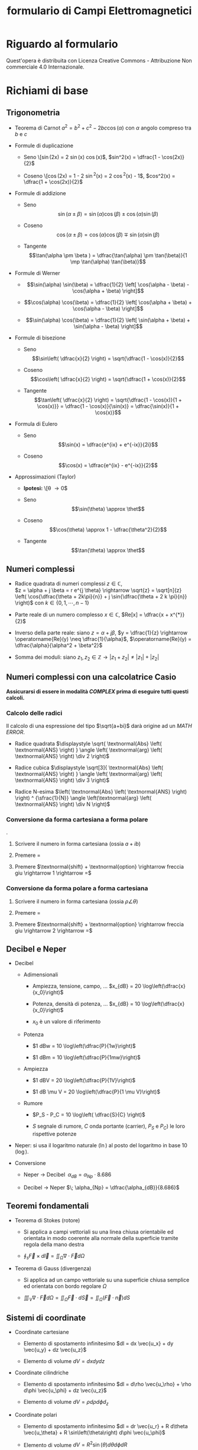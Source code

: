 #+title:formulario di Campi Elettromagnetici
* Riguardo al formulario
  :PROPERTIES:
  :CUSTOM_ID: riguardo-al-formulario
  :END:

Quest'opera è distribuita con Licenza Creative Commons - Attribuzione
Non commerciale 4.0 Internazionale.

* Richiami di base
  :PROPERTIES:
  :CUSTOM_ID: richiami-di-base
  :END:

** Trigonometria
   :PROPERTIES:
   :CUSTOM_ID: trigonometria
   :END:

- Teorema di Carnot $a^2 = b^2 + c^2 - 2bc\cos(\alpha)$ con $\alpha$
  angolo compreso tra $b$ e $c$

- Formule di duplicazione

  - Seno \[\sin(2x) = 2 \sin(x) \cos(x)$,
    $sin^2(x) = \dfrac{1 - \cos(2x)}{2}$

  - Coseno \[\cos(2x) = 1 - 2 \sin^2(x) = 2 \cos^2(x) - 1$,
    $cos^2(x) = \dfrac{1 + \cos(2x)}{2}$

- Formule di addizione

  - Seno
    \[\sin(\alpha \pm \beta ) = \sin(\alpha)\cos(\beta) \pm \cos(\alpha)\sin(\beta)\]

  - Coseno
    \[\cos(\alpha \pm \beta ) = \cos(\alpha)\cos(\beta) \mp \sin(\alpha)\sin(\beta)\]

  - Tangente
    \[\tan(\alpha \pm \beta ) = \dfrac{\tan(\alpha) \pm \tan(\beta)}{1 \mp \tan(\alpha) \tan(\beta)}\]

- Formule di Werner

  - \[\sin(\alpha) \sin(\beta) = \dfrac{1}{2} \left[ \cos(\alpha - \beta) - \cos(\alpha + \beta) \right]\]

  - \[\cos(\alpha) \cos(\beta) = \dfrac{1}{2} \left[ \cos(\alpha + \beta) + \cos(\alpha - \beta) \right]\]

  - \[\sin(\alpha) \cos(\beta) = \dfrac{1}{2} \left[ \sin(\alpha + \beta) + \sin(\alpha - \beta) \right]\]

- Formule di bisezione

  - Seno
    \[\sin\left( \dfrac{x}{2} \right) = \sqrt{\dfrac{1 - \cos(x)}{2}\]

  - Coseno
    \[\cos\left( \dfrac{x}{2} \right) = \sqrt{\dfrac{1 + \cos(x)}{2}\]

  - Tangente
    \[\tan\left( \dfrac{x}{2} \right) = \sqrt{\dfrac{1 - \cos(x)}{1 + \cos(x)}} = \dfrac{1 - \cos(x)}{\sin(x)} = \dfrac{\sin(x)}{1 + \cos(x)}\]

- Formula di Eulero

  - Seno \[\sin(x) = \dfrac{e^{ix} + e^{-ix}}{2i}\]

  - Coseno \[\cos(x) = \dfrac{e^{ix} - e^{-ix}}{2}\]

- Approssimazioni (Taylor)

  - *Ipotesi:* \[\theta \rightarrow 0$

  - Seno \[\sin(\theta) \approx \thet\]

  - Coseno \[\cos(\theta) \approx 1 - \dfrac{\theta^2}{2}\]

  - Tangente \[\tan(\theta) \approx \thet\]

** Numeri complessi
   :PROPERTIES:
   :CUSTOM_ID: numeri-complessi
   :END:

- Radice quadrata di numeri complessi $z \in \mathbb{C}$,\\
  $z = \alpha + j \beta = r e^{j \theta} \rightarrow \sqrt{z} = \sqrt[n]{z} \left( \cos{\dfrac{\theta + 2k\pi}{n}} + j \sin{\dfrac{\theta + 2 k \pi}{n}} \right)$
  con $k \in \{0, 1, \cdots, n-1 \}$

- Parte reale di un numero complesso $x \in \mathbb{C}$,
  $Re[x] = \dfrac{x + x^{*}}{2}$

- Inverso della parte reale: siano $z = \alpha + j \beta$,
  $y = \dfrac{1}{z} \rightarrow \operatorname{Re}(y) \neq \dfrac{1}{\alpha}$,
  $\operatorname{Re}(y)  = \dfrac{\alpha}{\alpha^2 + \beta^2}$

- Somma dei moduli: siano
  $z_1, z_2 \in \mathbb{Z} \rightarrow |z_1 + z_2| \neq |z_1| + |z_2|$

** Numeri complessi con una calcolatrice Casio
   :PROPERTIES:
   :CUSTOM_ID: numeri-complessi-con-una-calcolatrice-casio
   :END:

*Assicurarsi di essere in modalità /COMPLEX/ prima di eseguire tutti
questi calcoli.*

*** Calcolo delle radici
    :PROPERTIES:
    :CUSTOM_ID: calcolo-delle-radici
    :END:

Il calcolo di una espressione del tipo $\sqrt{a+bi}$ darà origine ad un
/MATH ERROR/.

- Radice quadrata
  $\displaystyle \sqrt{ \textnormal{Abs} \left( \textnormal{ANS} \right) } \angle \left( \textnormal{arg} \left( \textnormal{ANS} \right) \div 2 \right)$

- Radice cubica
  $\displaystyle \sqrt[3]{ \textnormal{Abs} \left( \textnormal{ANS} \right) } \angle \left( \textnormal{arg} \left( \textnormal{ANS} \right) \div 3 \right)$

- Radice N-esima
  $\left( \textnormal{Abs} \left( \textnormal{ANS} \right) \right) ^ {\sfrac{1}{N}} \angle \left(\textnormal{arg} \left( \textnormal{ANS} \right) \div N \right)$

*** Conversione da forma cartesiana a forma polare
    :PROPERTIES:
    :CUSTOM_ID: conversione-da-forma-cartesiana-a-forma-polare
    :END:

.

1. Scrivere il numero in forma cartesiana (ossia $a + ib$)

2. Premere $=$

3. Premere
   $\textnormal{shift} + \textnormal{option} \rightarrow freccia giu \rightarrow 1 \rightarrow =$

*** Conversione da forma polare a forma cartesiana
    :PROPERTIES:
    :CUSTOM_ID: conversione-da-forma-polare-a-forma-cartesiana
    :END:

1. Scrivere il numero in forma cartesiana (ossia $\rho \angle \theta$)

2. Premere $=$

3. Premere
   $\textnormal{shift} + \textnormal{option} \rightarrow freccia giu \rightarrow 2 \rightarrow =$

** Decibel e Neper
   :PROPERTIES:
   :CUSTOM_ID: decibel-e-neper
   :END:

- Decibel

  - Adimensionali

    - Ampiezza, tensione, campo, ...
      $x_{dB} = 20 \log\left(\dfrac{x}{x_0}\right)$

    - Potenza, densità di potenza, ...
      $x_{dB} = 10 \log\left(\dfrac{x}{x_0}\right)$

    - $x_0$ è un valore di riferimento

  - Potenza

    - $1 dBw = 10 \log\left(\dfrac{P}{1w}\right)$

    - $1 dBm = 10 \log\left(\dfrac{P}{1mw}\right)$

  - Ampiezza

    - $1 dBV = 20 \log\left(\dfrac{P}{1V}\right)$

    - $1 dB \mu V = 20 \log\left(\dfrac{P}{1 \mu V}\right)$

  - Rumore

    - $P_S - P_C = 10 \log\left( \dfrac{S}{C} \right)$

    - $S$ segnale di rumore, $C$ onda portante (carrier), $P_S$ e $P_C)$
      le loro rispettive potenze

- Neper: si usa il logaritmo naturale ($\ln$) al posto del logaritmo in
  base 10 ($\log$).

- Conversione

  - Neper $\rightarrow$ Decibel
    $\; \alpha_{dB} = \alpha_{Np} \cdot 8.686$

  - Decibel $\rightarrow$ Neper
    $\; \alpha_{Np} = \dfrac{\alpha_{dB}}{8.686}$

** Teoremi fondamentali
   :PROPERTIES:
   :CUSTOM_ID: teoremi-fondamentali
   :END:

- Teorema di Stokes (rotore)

  - Si applica a campi vettoriali su una linea chiusa orientabile ed
    orientata in modo coerente alla normale della superficie tramite
    regola della mano destra

  - $\displaystyle \oint_s \vec{F} \times d\vec{l} = \iint_\Omega \nabla \cdot \vec{F} d\Omega$

- Teorema di Gauss (divergenza)

  - Si applica ad un campo vettoriale su una superficie chiusa semplice
    ed orientata con bordo regolare $\Omega$

  - $\displaystyle \iiint_V \nabla \cdot \vec{F} d\Omega = \iint_\Omega \vec{F} \cdot d\vec{S} = \iint_\Omega \left( \vec{F} \cdot \vec{n} \right) dS$

** Sistemi di coordinate
   :PROPERTIES:
   :CUSTOM_ID: sistemi-di-coordinate
   :END:

- Coordinate cartesiane

  - Elemento di spostamento infinitesimo
    $dl = dx \vec{u_x} + dy \vec{u_y} + dz \vec{u_z}$

  - Elemento di volume $dV = dx dy dz$

- Coordinate cilindriche

  - Elemento di spostamento infinitesimo
    $dl = d\rho \vec{u_\rho} + \rho d\phi \vec{u_\phi} + dz \vec{u_z}$

  - Elemento di volume $dV = \rho d\rho d\phi d_z$

- Coordinate polari

  - Elemento di spostamento infinitesimo
    $dl = dr \vec{u_r} + R d\theta \vec{u_\theta} + R \sin\left(\theta\right) d\phi \vec{u_\phi}$

  - Elemento di volume
    $dV = R^2 \sin\left(\theta\right) d\theta d\phi dR$

** Operatori differenziali
   :PROPERTIES:
   :CUSTOM_ID: operatori-differenziali
   :END:

- Gradiente

  - campo scalare $\rightarrow$ campo vettoriale

  - $\nabla \, F(x, y, z) = \dfrac{\partial F}{\partial x} \vec{u_x} +  \dfrac{\partial F}{\partial y} \vec{u_y} + \dfrac{\partial F}{\partial z} \vec{u_z}$

- Divergenza

  - campo vettoriale $\rightarrow$ campo scalare

  - $\nabla \cdot \vec{F}(x, y, z) = \dfrac{\partial F_x}{\partial x} +  \dfrac{\partial F_y}{\partial y} + \dfrac{\partial F_x}{\partial z}$

- Rotore

  - campo vettoriale $\rightarrow$ campo vettoriale

  - $\nabla \times \vec{F} = \left( \dfrac{\partial F_z}{\partial y} -  \dfrac{\partial F_y}{\partial z} \right) \vec{u_x} + \left( \dfrac{\partial F_c}{\partial z} -  \dfrac{\partial F_z}{\partial x} \right) \vec{u_y} + \left( \dfrac{\partial F_y}{\partial x} -  \dfrac{\partial F_x}{\partial y} \right) \vec{u_z}$

** Equazioni di Maxwell nel vuoto
   :PROPERTIES:
   :CUSTOM_ID: equazioni-di-maxwell-nel-vuoto
   :END:

1. Legge di Gauss elettrica
   $\nabla \cdot \vec{E} = \dfrac{\rho}{\epsilon_0}$

2. Legge di Gauss magnetica $\nabla \cdot \vec{B} = 0$

3. Legge di Faraday
   $\nabla \times \vec{E} = - \dfrac{\partial \vec{B}}{\partial t}$

4. Legge di Ampere-Maxwell
   $\nabla \times \vec{B} = \mu_0 \vec{J} + \mu_0 \epsilon_0 \dfrac{\partial \vec{E}}{\partial t}$

* Metodo delle cariche immagine
  :PROPERTIES:
  :CUSTOM_ID: metodo-delle-cariche-immagine
  :END:

Il vantaggio di questo metodo è la semplicità della sua applicazione
rispetto alla più analiticamente dispendiosa sovrapposizione degli
effetti. Per calcolare il campo elettrico di una carica (o più) in un
punto del piano, in presenza di un conduttore, si dovrà

1. Chiudere la superficie piana del conduttore all'infinito includendo
   il semispazio comprendente la carica sorgente. Sulla superficie che
   racchiude questa regione di spazio, il potenziale sarà nullo.

2. Si considera una o più cariche simmetriche (rispetto al conduttore)
   alla carica in esame.

3. Si calcola il potenziale in un generico punto $P$.

4. Si impongono le condizioni al contorno. /(ad es. il potenziale sarà
   nullo sulla superficie del conduttore)/

5. Si calcola il campo elettrico applicando /il teorema di Gauss./

Grazie al /teorema dell'unicità della soluzione/, è possibile affermare
che la soluzione al problema elettrostatico sarà valida all'interno
della superficie di spazio considerata.

** Caso particolare: sfera conduttrice e carica a distanza
   :PROPERTIES:
   :CUSTOM_ID: caso-particolare-sfera-conduttrice-e-carica-a-distanza
   :END:

*Ipotesi:* la sfera ha raggio $R$, la carica è disposta a distanza $d$
ed ha valore $q$.

Prima di tutto bisogna introdurre, all'interno della sfera, una carica
$Q'  = -\dfrac{R}{d} \cdot q$ a distanza $D = \dfrac{R^2}{d}$ dal centro
della circonferenza. *Questo passo è sufficiente se la sfera ha
potenziale mantenuto costante e nullo ($V=0$).*

Se così non fosse, si distinguono 2 diversi scenari:

1. Sfera mantenuta a potenziale fisso $V_0$:

   - Bisogna considerare, al centro della sfera, una nuova carica
     $Q^{'}$ che faccia assumere tale potenziale alla stessa.

   - Il valore della nuova carica sarà quindi
     $Q^{'} = 4 \pi \epsilon R V_0$

2. Sfera isolata con carica iniziale $Q_0$:

   - Bisogna considerare una carica ulteriore /(rispetto al caso della
     sfera mantenuta a potenziale fisso $V_0$)/ $Q_0$ al centro della
     sfera che neutralizzi il valore di $Q^{'}$.

   - Il la sfera assumerà un valore di tensione
     $V = \dfrac{Q_0 - Q^{'}}{4 \pi \epsilon R}$

Nel caso si voglia calcolare la densità superficiale di carica sulla
sfera, la formula per ricavarla è:
$$\sigma(R, \theta) = \dfrac{q}{4 \pi R} \cdot \dfrac{R^2 - d^2}{\left(R^2 + d^2 - 2dR\cos\theta\right) ^ {\sfrac{3}{2}}}$$
Con $R$ raggio della sfera e $\theta$ angolo formato tra l'asse
orizzontale e il segmento che congiunge il centro della sfera alla sua
superficie.

*IMPORTANTE* il /Riva-Gentili/, nell'/appendice A/ (/pag./ $193$)
calcola in modo errato i valori di $Q^{''}$ e di $V$ negli scenari sopra
indicati. Al denominatore, $R$ ha esponente $2$ anziché $1$.

* Elettrostatica
  :PROPERTIES:
  :CUSTOM_ID: elettrostatica
  :END:

- Legge di Coulomb
  $\vec{F} = \dfrac{Qq}{4 \pi \epsilon_0 R^2} \vec{a_r} = \dfrac{Qq}{4 \pi \epsilon_0} \cdot \dfrac{(\vec{R_q} - \vec{R_p})}{| \vec{R_q} - \vec{R_p} | ^3 }$

- Legge di Gauss
  $\nabla \cdot \vec{D} = \rho_\Omega \leftrightarrow \nabla \cdot \vec{E} = \dfrac{\rho_\Omega}{\epsilon}$

** Campo Elettrico
   :PROPERTIES:
   :CUSTOM_ID: campo-elettrico
   :END:

- Campo $\vec{E}$ in presenza di cariche puntiformi
  $\vec{E} = \dfrac{Q}{4 \pi \epsilon_0} \cdot \dfrac{(\vec{R_q} - \vec{R_p})}{| \vec{R_q} - \vec{R_p} | ^3 } = \dfrac{Q}{4 \pi \epsilon_0} \cdot \dfrac{1}{R^2} \vec{a_r}$

- Densità di flusso elettrico $\vec{D} = \epsilon_0 \vec{E}$,
  $\vec{E} = \dfrac{Q}{4 \pi} \cdot \dfrac{(\vec{R_q} - \vec{R_p})}{| \vec{R_q} - \vec{R_p} | ^3 } = \dfrac{Q}{4 \pi} \cdot \dfrac{1}{R^2} \vec{a_r}$

- Densità superficiale di carica $\sigma = D_n = \epsilon E_n$6t

- Momento di dipolo elettrico $\vec{p} = Q \vec{d}$

- Potenziale elettrostatico
  $\displaystyle dV = -\vec{E} \cdot \vec{dl} \Rightarrow V = -\int{\vec{E} \cdot \vec{dl}}$

- Relazioni tra $\vec{D}$ ed $\vec{e}$
  $\nabla \cdot (\epsilon_0 \vec{E} + \vec{P} ) = \rho_\Omega$,
  $\vec{D} = \epsilon_0 \vec{E} + \vec{P}$

- All'interno di mezzi lineari $\vec{P} = \epsilon_0 \chi \vec{E}$ con
  $\chi$ detta suscettività elettrica, $\chi \geq  0$

- Relazione tra $\epsilon$ e $\chi$
  $\epsilon = (1 + \chi_e) \epsilon_0 = \epsilon_0 \epsilon_r \rightarrow \epsilon_r = 1 + \chi_e \rightarrow \vec{D} = \epsilon \vec{E} = \epsilon_0 \epsilon_r \vec{E} = \epsilon_0 (1 + \chi_e) \vec{E} = \epsilon_0 \vec{E} + \vec{P}$

- Relazione tra $\vec{P}$, $\vec{D}$,$\vec{E}$ nei mezzi isotropi
  $\vec{P}\|\vec{D}\|\vec{E}$

- Energia del sistema
  $\displaystyle W_e = \dfrac{1}{2} \sum\limits_{i=1}^{n}Q_iV_i = \dfrac{1}{2} \int\limits_\Omega \rho_\Omega V d\Omega = \dfrac{1}{2} \int\limits_{s} \vec{D} \cdot \vec{E} d\Omega = \dfrac{1}{2} \int\limits_{s} \epsilon |\vec{E}|^2 d\Omega$

- Densità di energia
  $w_e = \dfrac{1}{2} \vec{D} \cdot \vec{E} = \dfrac{1}{2} \epsilon |\vec{E}|^2$

*** Interfaccia tra due mezzi
    :PROPERTIES:
    :CUSTOM_ID: interfaccia-tra-due-mezzi
    :END:

- *conduttori* (componente tangenziale) $E_{1t} = E_{2t}$,
  $\vec{a_n} \times (\vec{E_2} - \vec{E_1}) = 0$,
  $\dfrac{\vec{D_{1t}}}{\vec{D_{2t}}} = \dfrac{\epsilon_1}{\epsilon_2}$

- *conduttori* (componente normale) $D_{2n} - D_{1n} = \rho_s$,
  $\vec{a_n} \cdot (\vec{D_2} - \vec{D_1}) = \rho_s$,
  $\epsilon_{2n} E_{2n} - \epsilon_{1n} E_{1n} = \rho_s$

- *dielettrici* (componente tangenziale) $E_{2t} = E_{1t}$,
  $D_{2t} = \dfrac{\epsilon_2}{\epsilon_1} D_{1t}$

- *dielettrici* (componente normale) $D_{2n} = D_{1n}$,
  $E_{2n} = \dfrac{\epsilon_1}{\epsilon_2} E_{1n}$

- *conduttore e dielettrico* (componente tangenziale) $E_{2t} = 0$,
  $D_{2t} = 0$

- *conduttore e dielettrico* (componente normale) $D_{2n} = \rho_s$,
  $E_{2n} = \dfrac{\rho_s}{\epsilon_2}$

** Capacità elettrica
   :PROPERTIES:
   :CUSTOM_ID: capacità-elettrica
   :END:

- Condensatore a facce piane parallele
  $C = \dfrac{Q}{V} = \dfrac{\epsilon_0 \epsilon_r A}{d}$

- Formula generale
  $\displaystyle C = \dfrac{Q}{V} = \dfrac{\oint\limits_{S}\vec{D} \cdot \vec{dS}}{-\int\limits_{P_1}^{P_2} \vec{E} \cdot \vec{dl}}$

- Energia immagazzinata in un condensatore
  $W_e = \dfrac{1}{2} Q V = \dfrac{1}{2} C V^2 = \dfrac{1}{2} \dfrac{Q^2}{C}$

** Corrente elettrica / Legge di Ohm
   :PROPERTIES:
   :CUSTOM_ID: corrente-elettrica-legge-di-ohm
   :END:

- Velocità di deriva $\vec{v_d} = \mu_q \vec{E}$, $\vec{v_d} \| \vec{E}$

- Densità di corrente
  $\vec{J} = qN \vec{v_d} = qN \mu_q \vec{E} = \sigma \vec{E}$ con
  $\sigma$ detta conducibilità del mezzo

- In un conduttore ideale, si ha $\mu \rightarrow \infty$,
  $\sigma \rightarrow \infty$

* Magnetostatica
  :PROPERTIES:
  :CUSTOM_ID: magnetostatica
  :END:

- Legge di Ampere
  $\displaystyle \oint\limits_{c} \vec{H} \cdot \vec{dl} = \int\limits_{s} \vec{J} \cdot \vec{ds} \leftrightarrow \nabla \times \vec{H} = \vec{J}$

** Campo Magnetico
   :PROPERTIES:
   :CUSTOM_ID: campo-magnetico
   :END:

- Legge di Biot Savart (differenziale)
  $\vec{dF_{12}} = \dfrac{\mu_0}{4 \pi} \dfrac{I_1 \vec{dl_1} \times [I_2 \vec{dl_2} \times \vec{a_{12}}] }{R^2}$

- Legge di Biot Savart (integrale)
  $\displaystyle \vec{F_{12}} = \dfrac{\mu_0 I_1 I_2}{4 \pi} \oint\limits_{c_1} \oint\limits_{c_2} \dfrac{\vec{dl_1} \times [\vec{dl_2} \times \vec{a_{12}}]} {R^2} = \dfrac{\mu_0 I_1 I_2}{4 \pi} \oint\limits_{c_1} \oint\limits_{c_2} \dfrac{\vec{a_{12}} \cdot [\vec{dl} \cdot \vec{d2}]} {R^2}$,
  $\vec{F_{12}} = - \vec{F{21}}$

- Densità di flusso magnetico (differenziale)
  $\vec{dB} = \dfrac{\mu_0}{4 \pi} \dfrac{I_2 \vec{dl_2} \times \vec{a_{12}}}{R^2}$

- Densità di flusso magnetico (integrale)
  $\displaystyle \vec{B} = \oint\limits_{c_2} \dfrac{\mu_0}{4 \pi} \dfrac{I_2 \vec{dl_2} \times \vec{a_{12}}}{R^2} = \oint\limits_{c_2} \dfrac{\mu_0}{4 \pi} \dfrac{\vec{J} \cdot ( \vec{dl_{1}} \cdot \vec{dl_2} )}{R^2}$

- Campo magnetico $\vec{H} = \dfrac{\vec{B}}{\mu_0}$

- Autoinduttanza magnetica
  $\displaystyle L_{11} = \dfrac{\Phi{11}}{I_1} = \dfrac{\displaystyle  \int_{S_1} \vec{B_1} \cdot \vec{dd_1}}{I_1}$
  con
  $\vec{B_1} = \dfrac{\mu I_1}{4 \pi} \displaystyle \oint\limits_{c1} \dfrac{\vec{dl} \cdot \vec{ar}}{R^2}$,
  $\displaystyle \Phi_{m, 11} = \dfrac{\mu I_1}{4 \pi} \int\limits_{s_1} \left( \oint\limits_{c1} \dfrac{\vec{dl} \cdot \vec{a_r}}{R^2} \right) ds \linebreak \Rightarrow L_{11} = \dfrac{\mu}{4 \pi} \displaystyle\int\limits_{s_1} \left(\displaystyle  \oint\limits_{c_1} \dfrac{\vec{dl} \times \vec{a_r}}{R^2} \right) \cdot \vec{ds}$

- Mutua induttanza
  $\displaystyle L_{21} = \dfrac{\mu}{4 \pi} \int\limits_{s_2} \left( \int\limits_{c_1} \dfrac{\vec{dl} \times \vec{a_r}}{R^2} \right) \cdot \vec{ds}$

- Energia del sistema $W_m = \dfrac{1}{2} L_{11} I_1^2$

- Densità di energia
  $w_m = \dfrac{1}{2} \vec{B} \cdot \vec{H} = \dfrac{1}{2} \mu H^2$

*** Campo Magnetico nei materiali
    :PROPERTIES:
    :CUSTOM_ID: campo-magnetico-nei-materiali
    :END:

- Momento di dipolo magnetico $\vec{m} = A \cdot I \cdot \vec{a_n}$

- Densità di momento magnetico

  - Mezzo qualsiasi
    $\vec{M} = \lim\limits_{\Delta\Omega \rightarrow 0} \dfrac{\sum_i \vec{m_i}}{\Delta\Omega}$

  - Se il mezzo è lineare $\vec{M} = \chi_m \vec{H}$

  - $\chi_m$ è detta suscettività magnetica

- Permeabilità del mezzo $\mu = \mu_0 \mu_r = \mu_0 (1 + \chi_m)$

- Relazione tra $\vec{H}$ e $\vec{M}$:
  $\vec{B} = \mu \vec{H} = \mu_0 \mu_r \vec{H} = \mu_0 (1 + \chi_m) \vec{H} = \mu_0 (\vec{H} + \vec{M})$

*** Interfaccia tra due mezzi
    :PROPERTIES:
    :CUSTOM_ID: interfaccia-tra-due-mezzi-1
    :END:

- Componente tangenziale $H_{2t} - H_{1t} = J_{sn}$,
  $\dfrac{J_{2t}}{\sigma_2} = \dfrac{J_{1t}}{\sigma_1}$

- Componente normale $H_{2n} = \dfrac{\mu_1}{\mu_2} H_{1n}$,
  $B_{2n} = B_{1n}$,
  $\vec{a_n} \cdot \left(\vec{B_2} - \vec{B_1} \right) = 0$,
  $\rho_s = \left( \epsilon_2 - \epsilon_1 \dfrac{\sigma_2}{\sigma_1} \right) E_{2n}$

- Densità superficiale di carica
  $\rho_s = \left( \epsilon_1 - \epsilon_2 \dfrac{\sigma_1}{\sigma_2} \right) E_{1n}$

** Resistenza elettrica / Legge di Joule
   :PROPERTIES:
   :CUSTOM_ID: resistenza-elettrica-legge-di-joule
   :END:

- Resistenza
  $\displaystyle  R = \dfrac{V}{I} = \dfrac{\displaystyle-\int_{p_1}^{p_2} \vec{E} \cdot \vec{dl}}{\displaystyle\oint_s \vec{J} \cdot \vec{ds}} = \dfrac{1}{\sigma} \dfrac{\displaystyle\int_{p_1}^{p_2} \vec{E} \cdot \vec{dl}}{\displaystyle \oint_s \vec{E} \cdot \vec{ds}}$

- Relazione tra resitenza e capacità
  $R \cdot C = \dfrac{\epsilon}{\sigma} \leftrightarrow \dfrac{G}{C} = \dfrac{\sigma}{\epsilon}$

- Legge di Joule (differenziale)
  $\dfrac{\partial P}{\partial \Omega} = \vec{E} \cdot \vec{J}$ detta
  anche potenza specifica

- Legge di Joule (integrale)
  $\displaystyle P = \int\limits_\Omega \vec{E} \cdot \vec{J} \; d\Omega$

* Regime dinamico
  :PROPERTIES:
  :CUSTOM_ID: regime-dinamico
  :END:

- Legge di Faraday
  $\displaystyle \oint\limits_c \vec{E} \cdot \vec{dl} = - \int\limits_s \dfrac{\partial \vec{B}}{\partial t} \cdot \vec{ds}$
  se la superficie non cambia nel tempo

- Circuitazione di $\vec{H}$ e corrente di spostamento
  $\displaystyle \oint\limits_c \vec{H} \cdot \vec{dl} = \int\limits_s \vec{J} \cdot \vec{ds} + \dfrac{d}{dt} \int\limits_s \vec{D} \cdot \vec{ds}$

- Legge di conservazione della carica
  $\displaystyle \oint\limits_s \vec{J} \cdot \vec{ds} = -\dfrac{d}{dt} \int\limits_\Omega \rho_\Omega \, d\Omega$

** Teorema di Poyinting
   :PROPERTIES:
   :CUSTOM_ID: teorema-di-poyinting
   :END:

- Vettore di Poynting $\vec{S} = \vec{E} \times \vec{H}$

- Vettore di Poyting (dominio dei fasori)
  $\vec{S} = \dfrac{1}{2} \vec{E} \times \vec{H}^{*}$

- Teorema di Poynting
  $P_{diss} = \oint\limits_\Sigma \vec{S} \cdot d \,\Sigma$

- Vettore di Poynting associato ad un onda piana
  $\vec{S_{ist}} = \dfrac{A^2}{\eta_0} \cos^2{(\omega t)} \, \vec{a_z}$,
  $\vec{S_{ave}} = \dfrac{A^2}{2 \eta_0} \, \vec{a_z}$

- Vettore di Poynting associato ad un onda piana (dominio dei fasori)
  $\vec{S_{ist}} = \dfrac{1}{2} Re[\vec{E} \times \vec{H}^{*}]$

* Onde Piane
  :PROPERTIES:
  :CUSTOM_ID: onde-piane
  :END:

- Formula generica di un'onda piana uniforme
  $f(x, t) = A * \cos\left(\omega t + \beta x \right) \vec{u_z}$

- Equazione di Helmoltz (onda piana uniforme senza perdite)
  $\dfrac{\partial^2 E(z, t)}{\partial t^2} - \mu \epsilon \dfrac{\partial^2 E(z, t)}{\partial z^2} = 0$

- Equazione di Helmoltz (dominio dei fasori)
  $\nabla^2 \vec{E} = \gamma^2 \vec{E}$

- Lunghezza d'onda nel vuoto
  $\lambda = \dfrac{2 \pi}{\omega} = \dfrac{c}{f}$

- Lunghezza d'onda nel mezzo
  $\lambda = \dfrac{c}{f} \dfrac{1}{\sqrt{\mu \epsilon}}$

- Costante di propagazione
  $\gamma = \sqrt{j\omega\mu (\sigma + j \omega \epsilon) } = \alpha + j \beta$
  dove:

  - $\alpha = \textnormal{costante di attenuazione} > 0$

  - $\beta = \textnormal{costante di fase} = \dfrac{2 \pi}{\lambda} = 2 \pi \dfrac{f}{c} \sqrt{\epsilon_r \mu_r}$

- Velocità della luce (velocità di propagazione delle onde)
  $c = \dfrac{1}{\sqrt{\mu \epsilon}} \cong 3 \cdot 10^8$

- Impedenza intrinseca del mezzo
  $\eta = \dfrac{E^+}{H^+} = \displaystyle \sqrt{\dfrac{j \omega \mu}{\sigma + j \omega \mu}} = \dfrac{j \omega \mu}{\gamma}$

- Impedenza d'onda $Z = \dfrac{E^+ - E^-}{H^+ - H^-}$

- Indice di rifrazione $n = \dfrac{c}{v} = \sqrt{\epsilon_r \mu_r}$

- Densità di potenza trasportata
  $|S| = \dfrac{1}{2} \dfrac{|\vec{E}|^2}{\eta} = \dfrac{1}{2} |\vec{H}|^2 \eta$

** Polarizzazione
   :PROPERTIES:
   :CUSTOM_ID: polarizzazione
   :END:

- Sia $\vec{E}(x, y, z. t)$ un campo elettrico con componenti in sole
  $x$ e $z$. Allora, sul piano trasverso ($z = 0$ ) si ottiene:

  - $\vec{E}(z, t) = E_x \cos ( \omega t) \vec{a_x} + E_Y \cos( \omega t + \phi_0) \vec{a_y}$

  - Si distinguono due casi particolari:

    1. $\phi_0 = 0$, $E_x, E_y$ qualsiasi. Allora:
       $\xi  = \arctan\left(\dfrac{E_y}{E_x}\right)$,
       $|\vec{E}(0, t)|^2 = (E_x^2 + E_y^2) \cos(\omega t)$
       *Polarizzazione lineare*

    2. $\phi_0 = \pm \dfrac{\pi}{2}$, $E_x = E_y = E$. Allora:
       $\xi(t)  = \mp \omega t$, $|\vec{E}|^2 = E^2$ *Polarizzazione
       circolare*

  - Se la polarizzazione non è né /lineare/ né /circolare/, allora viene
    detta *ellittica*.

** Incidenza delle onde
   :PROPERTIES:
   :CUSTOM_ID: incidenza-delle-onde
   :END:

Leggi di Snell:

- Angolo di rifrazione $n_1 \sin(\theta_1) = n_2 \sin(\theta_2)$

- Riflessione interna totale
  $\theta_{\textnormal{crit}} = \arcsin\left( \dfrac{n_2}{n_1} \right)$
  e in questa condizione $\Gamma = 1$, $T = 2$

- Angolo di incidenza $=$ angolo di riflessione

*** Incidenza normale su discontinuità piana
    :PROPERTIES:
    :CUSTOM_ID: incidenza-normale-su-discontinuità-piana
    :END:

Mezzi ideali e senza perdite, onda elettromagnetica con componenti in
$x$ e $y$ nella sezione $z = cost$

- Coefficiente di riflessione $\Gamma = \Gamma(0) \exp(2 j \beta z)$,
  dove $\Gamma(0) = \dfrac{n_2 - n_1}{n_2 + n_1}$,
  $| \Gamma(0) | \leq 1$

- Coefficiente di trasmissione $T = T(0) \exp(2 j \beta z)$, dove
  $T(0) = \dfrac{2 n_2}{n_2 + n_1} = 1 + \Gamma(0)$, $| T(0) | \leq 2$

- Onda riflessa $E_1^-(0) =  E_1^+(0) \cdot \Gamma (0)$

- Onda trasmessa $E_2^+(0) =  E_1^+(0) \cdot T (0)$

- Impedenza d'onda
  $Z(z) = \eta_1 \left(\dfrac{1 + \Gamma(z)}{1 - \Gamma(z)}\right)$

*** Incidenza non normale
    :PROPERTIES:
    :CUSTOM_ID: incidenza-non-normale
    :END:

*Ipotesi:* onda su piano $xz$ /destrorso/ (asse $x$ verticale, asse $z$
orizzontale). Può essere scomposta in componente TE e TM (per
sovrapposizione lineare).

- L'angolo di incidenza sarà
  $\theta = \arctan\left(\dfrac{\beta_z}{\beta_x}\right)$

- L'angolo di riflessione sarà calcolabile tramite legge di /Snell/

- Le componenti TE e TM possono essere dedotte usando la /regola della
  mano destra/

- $\beta = \displaystyle \sqrt{\beta_{1x} ^ 2 + \beta_{1z} ^2} \rightarrow f = \dfrac{\beta c}{2 \pi}, \omega = c \beta$

- Componente TE

  - Ha componente $y$

  - Impedenza $\displaystyle \eta^{TE}_n = \dfrac{\eta}{cos(\theta_n)}$

  - Coefficiente di riflessione
    $\displaystyle \Gamma = \dfrac{\eta_{2}^{TE} - \eta_{1}^{TE}}{\eta_{2}^{TE} + \eta_{1}^{TE}}$

- Componente TM

  - Ha componenti $xz$

  - Impedenza $\displaystyle \eta^{TM}_n = \eta \cdot cos(\theta_n)$

  - Coefficiente di riflessione
    $\displaystyle \Gamma = - \dfrac{\eta_{2}^{TM} - \eta_{1}^{TM}}{\eta_{2}^{TM} + \eta_{1}^{TM}}$

- Angolo di incidenza
  $\theta = \arctan\left( \dfrac{\beta_z}{\beta_x} \right)$

- La costante di propagazione $\gamma \rightarrow$ va proiettata nelle
  direzioni $x$ e $y$ tramite $\sin$ e $\cos$

- $\alpha$ va calcolato come segue:

  1. $\beta_{1z} = \beta \cos(\theta_i) \rightarrow \beta = \dfrac{\beta_{1z}}{\cos(\theta_i)}$

  2. $\beta_{2z} = \dfrac{\beta}{\sqrt{\epsilon_2}} \cos(\theta_t)$

  3. La parte reale di $\beta$ sarà pari al coefficiente di
     attenuazione, espresso in $m^-1$

  4. Bisogna fare una scelta di segno della radice coerente con la
     fisica $\alpha < 0$

*EMPIRICAMENTE* l'angolo di incidenza sul piano $xy$ è dato da
$\theta = \arctan \left( - \dfrac{x}{y} \right)$, la componente $x$ è la
proiezione tramite $\sin\theta$ ed è *negativa.* La componente $y$ è
proiettata tramite $\cos\theta$ ed è *positiva.*

*** Trasmissione totale
    :PROPERTIES:
    :CUSTOM_ID: trasmissione-totale
    :END:

- Indice di rifrazione $\Gamma = 0 \leftrightarrow Z_L = Z_{in}$

- Angolo di Brewster
  $\theta_P = \arcsin\left(\sqrt{\dfrac{\epsilon_2}{\epsilon_1 + \epsilon_2}}\right) = \arctan\dfrac{n_2}{n_1}$

** Mezzi attraversati dalle onde
   :PROPERTIES:
   :CUSTOM_ID: mezzi-attraversati-dalle-onde
   :END:

*** Mezzo senza perdite
    :PROPERTIES:
    :CUSTOM_ID: mezzo-senza-perdite
    :END:

- $\sigma = 0 \Rightarrow \gamma = j \omega \sqrt{\mu \epsilon} \Rightarrow \alpha = 0, \beta = \omega \sqrt{\mu \epsilon}$

- $\eta = \sqrt{\dfrac{\mu}{\epsilon}}  = 377 \, \Omega$

- $v = \dfrac{1}{\sqrt{\mu \epsilon}} = c \cong 3\times10^8 \, m/s$

- $\lambda = \dfrac{v}{f}$

- Impedenza intrinseca del vuoto (dominio dei fasori)
  $\dfrac{\vec{E^+}}{\vec{H^+}} = \dfrac{j \omega \mu}{\gamma} = \eta$,
  $\dfrac{\vec{E^-}}{\vec{H^-}} = - \dfrac{j \omega \mu}{\gamma} = - \eta$

*** Buon conduttore
    :PROPERTIES:
    :CUSTOM_ID: buon-conduttore
    :END:

- $\sigma >> \omega \epsilon \Rightarrow \gamma = \sqrt{-\omega^2 \mu \epsilon}$

- $\eta = \dfrac{1+j}{\sqrt{2}} \sqrt{\dfrac{\pi f \mu}{\sigma}} \Rightarrow \alpha \cong \beta
      \cong \sqrt{\dfrac{\omega \mu \sigma}{2}}$

- $\displaystyle v \cong \dfrac{\omega}{\beta} \cong \sqrt{\dfrac{2 \omega}{\mu \sigma}}$

- $\lambda = 2 \pi \delta = \dfrac{v}{f}$

- Spessore pelle
  $\delta = \dfrac{1}{\alpha} = \dfrac{1}{\displaystyle \sqrt{\pi f \mu \sigma}}$

- Costante dielettrica
  $\epsilon = \epsilon ^ { ' } + j \epsilon ^ { '' }$

- Costante di permeabilità magnetica
  $\mu = \mu ^ { ' } + j \mu ^ { '' }$

- Tangente di perdita
  $\tan(\delta) = \dfrac{\epsilon^ { " }}{\epsilon^ {'} }$ *Non è lo
  spessore pelle*

* Linee di trasmissione
  :PROPERTIES:
  :CUSTOM_ID: linee-di-trasmissione
  :END:

- Coefficiente di riflessione
  $\Gamma(l) = \dfrac{Z_2 - Z_1}{Z_2 + Z_1} e^{-j 2 \beta l}$

- Velocità di fase $v_f = \dfrac{1}{\displaystyle\sqrt{L C}}$

** Linee TEM
   :PROPERTIES:
   :CUSTOM_ID: linee-tem
   :END:

- Equazione 1
  $\dfrac{\partial V(z, t)}{\partial z} = - \dfrac{\partial I(z, t)}{\partial z} \cdot L$
  con $L =$ induttanza per unità di lunghezza

- Equazione 2
  $\dfrac{\partial I(z, t)}{\partial z} = - \dfrac{\partial V(z, t)}{\partial z} \cdot C$
  con $C =$ capacità per unità di lunghezza

- Uguaglianze $\dfrac{G}{C} = \dfrac{\sigma}{\epsilon}$,
  $L C = \mu \epsilon$

- Impedenza $Z = \sqrt{\dfrac{L}{C}}$

- Velocità di fase nel conduttore $v = \dfrac{1}{\sqrt{LC}}$

*** Potenza ed energia in una linea
    :PROPERTIES:
    :CUSTOM_ID: potenza-ed-energia-in-una-linea
    :END:

- Potenza disponibile $P_D = \dfrac{|V_g|^2}{8 R_g} = P_D$

- Potenza sul carico
  $P_L = P_D ( 1 - | \Gamma_L | ^ 2 ) = \dfrac{|V_g|^2}{8 R_g} P_D ( 1 - | \Gamma_L | ^ 2 )$

- Potenza sul carico (in funzione della tensione)
  $P_L = \dfrac{1}{2} |V|^2  \operatorname{Re}(Y)$

- Potenza sul carico (in funzione della corrente)
  $P_L = \dfrac{1}{2} |I|^2  \operatorname{Re}(Z)$

- Densità di energia trasmessa
  $S_{tra} = S_{inc} \left( 1 - \left|\Gamma \right| ^ 2 \right)$

*** Corrente e tensione in una linea non attenuativa
    :PROPERTIES:
    :CUSTOM_ID: corrente-e-tensione-in-una-linea-non-attenuativa
    :END:

- Tensione $|V_L| = \left| V^+(0) \right| \left|1 + \Gamma_L \right|$

- Corrente $|I_L| = \left| I^+(0) \right| \left|1 - \Gamma_L \right|$

*** Cavo coassiale
    :PROPERTIES:
    :CUSTOM_ID: cavo-coassiale
    :END:

*Ipotesi:* $a =$ raggio interno, $b =$ raggio esterno

- Capacità per unità di lunghezza
  $C = \dfrac{2 \pi \epsilon}{\ln\left(\dfrac{b}{a}\right)}$ con
  $\epsilon = \epsilon_0 \epsilon_r$

- Induttanza per unità di lunghezza
  $L = \dfrac{\mu_0}{2 \pi} \ln\left(\dfrac{b}{a}\right)$

- Attenuazione conduttore
  $\alpha_c = \dfrac{R}{2 Z_C} \; \left[\dfrac{Np}{m}\right]$

- Attenuazione dielettrico
  $\alpha_d = \dfrac{G Z_C}{2} = \dfrac{\pi}{\lambda}\dfrac{\epsilon"}{\epsilon'} \; \left[\dfrac{Np}{m}\right]$

- Impedenza
  $Z_C = \sqrt{\dfrac{L}{C}} = \dfrac{\eta}{2 \pi} \ln\left(\dfrac{b}{a} \right) =  \dfrac{1}{2 \pi} \sqrt{\dfrac{\mu}{\epsilon}} \ln\left(\dfrac{b}{a}\right)$

- Resistenza per unità di lunghezza
  $R = \dfrac{R_s}{2 \pi} \left( \dfrac{1}{a} + \dfrac{1}{b} \right)$

- Resistenza superficiale
  $R_s = \sqrt{\dfrac{\pi f \mu}{\sigma}} = \sqrt{\dfrac{\omega \mu}{2 \sigma}} = \dfrac{1}{\sigma \delta}$

- Conduttanza per unità di lunghezza
  $G = C \dfrac{\omega\epsilon"}{\epsilon'} = \dfrac{2 \pi \omega \epsilon"}{\ln\left(\dfrac{b}{a} \right)}$

- Campo elettrico nel conduttore
  $E_r = \dfrac{|V|}{\ln \left( \dfrac{a}{b}\right)} \dfrac{1}{r}$

Nel caso di un conduttore diviso in /spicchi/ pieni di dielettrici
diversi, /divido/ per la frazione di spicchio la /capacità/ e
/moltiplico/ per la frazione di spicchio la /conduttanza/. Per
/attenuazione specifica/ si intende la /somma/ delle attenuazioni del
/dielettrico/ ed del /conduttore/.

*** Linea a conduttori piani paralleli
    :PROPERTIES:
    :CUSTOM_ID: linea-a-conduttori-piani-paralleli
    :END:

- Capacità $C = \epsilon \dfrac{w}{h}$

- Capacità per unità di lunghezza $C = \epsilon \dfrac{w}{h} \cdot l$

- Induttanza $L = \mu \dfrac{h}{w}$

- Induttanza per unità di lunghezza $L = \mu \dfrac{h}{w} \cdot l$
  *tuttavia normalmente si calcola come* $L = \dfrac{\mu \epsilon}{C}$

- Impedenza
  $Z = \sqrt{\dfrac{L}{C}} = \sqrt{\dfrac{\mu}{\epsilon}} \dfrac{h}{W} = \dfrac{\sqrt{\mu \epsilon}}{C}$

- Attenuazione nel conduttore
  $\alpha_c = \dfrac{R}{2 Z_C} = \dfrac{1}{W Z_c \sigma_C \delta}$

- Attenuazione dovuta nel dielettrico $\alpha_d = \dfrac{g}{2 Y_c}$

- Ammettenza per unità di lunghezza
  $g = \sigma_d \dfrac{\textnormal{Area}}{h}$

- Potenza trasportata $P = \dfrac{|E_0|^2 a b}{4 \cdot Z}$

*** Linea Bifilare
    :PROPERTIES:
    :CUSTOM_ID: linea-bifilare
    :END:

*Ipotesi:* $R^+$, $R^-$ raggi dei due conduttori, $d$ distanza tra gli
stessi, approssimazione conduttori sottili

- Tensione
  $V = \dfrac{\rho l}{2 \pi \epsilon} \ln \left( \dfrac{d^2}{R^+ \cdot R^-}\right)$

- Capacità per unità di lunghezza
  $C = \dfrac{2 \pi \epsilon}{\ln \left( \dfrac{d^2}{R^+ \cdot R^-}\right)}$

- Impedenza
  $Z = \dfrac{\sqrt{\mu \epsilon}}{c} = \sqrt{\dfrac{\mu}{\epsilon}} \dfrac{1}{\pi} \ln \left( \dfrac{d}{R} \right)$

** Linee quasi TEM - dielettrico non omogeneo
   :PROPERTIES:
   :CUSTOM_ID: linee-quasi-tem---dielettrico-non-omogeneo
   :END:

Esempio di una linea quasi TEM: microstriscia

- Costante dielettrica efficace $\epsilon_{eff} = \dfrac{LC}{\mu_0}$

- Pulsazione di taglio
  $\omega_c = \dfrac{1}{\sqrt{\omega \epsilon}} \sqrt{\left( \dfrac{m \pi}{a}\right)^2 + \left( \dfrac{m \pi}{b} \right)^2 }$
  con $a$, $b$ interi

- Impedenza modale
  $Z_{te} = \dfrac{\eta}{\sqrt{1-\left(\dfrac{\omega_c}{\omega} \right) }} = \dfrac{\eta}{\sqrt{1-\left(\dfrac{f_c}{f} \right) }}$

- Frequenza di taglio $f_c = \dfrac{1}{2a \sqrt{\mu \epsilon}}$

- Velocità di gruppo
  $v_g = v \sqrt{1- \left( \dfrac{\omega_c}{\omega} ^ 2 \right)}$

- Lunghezza d'onda di gruppo
  $\lambda_g = \dfrac{\lambda}{\sqrt{1- \left( \dfrac{\omega_c}{\omega} ^ 2 \right)}}$

- Coefficiente di attenuazione
  $\alpha = \dfrac{2 \pi}{\lambda_c} \sqrt{1 - \left( \dfrac{f}{f_c} \right) ^ 2}$

** Modi TE/TM nella guida d'onda rettangolare
   :PROPERTIES:
   :CUSTOM_ID: modi-tetm-nella-guida-donda-rettangolare
   :END:

Sia $a$ il lato della guida che giace sull'asse $x$ /(larghezza)/ e sia
$b$ il lato della guida che giace sull'asse $y$ /(altezza)/. Allora le
ampiezze e le frequenze di taglio dei modi $TM_{mn}$ sono:

|Sc|Sc|Sc| Modo & Lunghezza di taglio & Frequenza di taglio\\
$TE_{10} / TM_{10}$ & $\lambda_c = 2a$ & $f_c = \dfrac{c}{2a}$\\
$TE_{01} / TM_{01}$ & $\lambda_c = 2b$ & $f_c = \dfrac{c}{2b}$\\
$TE_{20} / TM_{20}$ & $\lambda_c = a$ & $f_c = \dfrac{c}{a}$\\
$TE_{02} / TM_{02}$ & $\lambda_c = b$ & $f_c = \dfrac{c}{b}$\\

- $TE_{10}$ è detto modo fondamentale e la sua frequenza minima è detta
  /frequenza di taglio/

- Banda monomodale massima: banda minima compresa tra le frequenze
  minime di $TE_{10}$ e $TE_{20}$

- Potenza trasportata $P = \dfrac{|E_0|^2 a b}{4 \cdot Z}$

* Adattamento di impedenza
  :PROPERTIES:
  :CUSTOM_ID: adattamento-di-impedenza
  :END:

L'obiettivo dell'adattamento di impedenza è portare la massima potenza
disponibile sul carico $P_L = P_D$ annullando quindi il coefficiente di
riflessione $(\Gamma = 0)$.

** Strutture adattanti
   :PROPERTIES:
   :CUSTOM_ID: strutture-adattanti
   :END:

Esistono 3 tipologie di strutture adattanti: 

- Trasformatore $\dfrac{\lambda}{4}$ - solo per carichi *reali*

- Stub semplice - per carichi *reali* o *complessi*

- Stub doppio - per carichi *reali* o *complessi*

*** Trasformatore lambda-quarti
    :PROPERTIES:
    :CUSTOM_ID: trasformatore-lambda-quarti
    :END:

Funziona esclusivamente con carichi reali. È costituito da un pezzo di
conduttore lungo un quarto della lunghezza d'onda $\lambda$. Impedenza
del trasformatore: $\displaystyle  Z_x = \sqrt{Z_{in} \cdot Z_L}$ con
$Z_{in}$ impedenza di ingresso e $Z_L$ impedenza di carico.

*** Trasformatore lambda-quarti con neutralizzazione
    :PROPERTIES:
    :CUSTOM_ID: trasformatore-lambda-quarti-con-neutralizzazione
    :END:

Risolve il problema dell'impossibilità dei trasformatori lambda-quarti
di adattare carichi complessi. È composto da un tratto di
neutralizzazione lungo $l_n$ e da un trasformatore lambda-quarti di
impedenza $Z_x$. Il tratto di neutralizzazione sarà necessario a
trasformare in impedenza puramente reale il carico. Il trasformatore
lambda-quarti adatterà l'impedenza al valore caratteristico.

Operativamente, si dovrà:

1. Normalizzare l'impedenza del carico $Z_L$ all'impedenza
   caratteristica $Z_C$ ottendendo $\overline{Z_L}$

2. Tracciare la circonferenza con centro in $1$ e passante per
   $\overline{Z_L}$

3. Partendo da $\overline{Z_L}$, ruotare in senso orario sulla
   circonferenza appena tracciata fino ad intersecare l'asse reale nel
   punto $A$

4. Il valore di $l_n$, normalizzato alla lunghezza d'onda $\lambda$,
   sarà letto come differenza tra il prolungamento del punto $A$ sulla
   scala esterna della carta di Smith e medesimo prolungamento di
   $\overline{Z_L}$

5. Denormalizzare $\overline{Z_L}$ per ottenere $Z_L$

6. Il valore dell'impedenza del trasformatore sarà data da
   $\displaystyle Z_x = \sqrt{Z_{in} \cdot Z_L}$

*** Stub semplice
    :PROPERTIES:
    :CUSTOM_ID: stub-semplice
    :END:

Detto anche stub /singolo/, è realizzato con un tratto di linea di
trasmissione in /c.c/. o in /c.a/ di lunghezza $l_s$, opportunamente
collegato in serie o in parallelo alla linea ad un tratto di distanza
$d_s$ dal carico. Esistono due tipi di stub semplice:

1. Stub parallelo - si lavora con le ammettenze
   $\overline{Y_L} = \dfrac{Y_L}{Y_C} = \dfrac{Z_C}{Z_L}$

2. Stub serie - si lavora con le impedenze
   $\overline{Z_L} = \dfrac{Z_L}{Z_C}$

Si può cercare $l_s$ in modo che dia origine ad un /corto circuito/ o a
un /circuito aperto/, mentre $d_s$ potrà assumere un solo valore.

1. Il /circuito aperto/ si troverà a destra dell'asse reale della carta
   di Smith

2. Il /corto circuito/ si troverà a sinistra dell'asse reale della carta
   di Smith

La differenza tra stub in /circuito aperto/ e in /corto circuito/ sarà
pari a mezzo giro sulla carta di Smith $( l = \dfrac{\lambda}{4} )$.

Operativamente, per gli stub /serie/ si dovrà:

1. Normalizzare l'impedenza del carico $Z_L$ all'impedenza
   caratteristica $Z_C$ (o impedenza di ingresso) ottendendo
   $\overline{Z_L}$

2. Segnare sulla carta di Smith il valore di $\overline{Z_L}$

3. Tracciare la circonferenza a modulo costante pari a $\overline{Z_L}$

4. Partendo da $\overline{Z_L}$, ruotare in senso orario sulla
   circonferenza appena tracciata fino ad intersecare la circonferenza
   di raggio $\sfrac{R_g}{Z_C}$ nel generico punto $A$

5. Il valore di $d_s$, normalizzato alla lunghezza d'onda $\lambda$,
   sarà letto come differenza tra il prolungamento del punto $A$ sulla
   scala esterna della carta di Smith e medesimo prolungamento di
   $\overline{Z_L}$

6. Partendo da $A$ si procede ruotando fino a $Z = 0$ (per uno stub
   c.c.) o $Z = \inf$ (per uno stub c.a.) nel generico punto $B$

7. Analogamente a quanto trovato per $d_s$, la lunghezza dello stub sarà
   pari alla differenza tra il prolungamento del punto $B$ e medesimo
   prolungamento di $A$

Il procedimento sarà analogo per gli stub /parallelo/ ma si dovrà
lavorare con le ammettenze al posto delle impedenze.

*** Stub doppio
    :PROPERTIES:
    :CUSTOM_ID: stub-doppio
    :END:

È una struttura adattante formata da due stub semplici di lunghezza
$l_1$ e $l_2$ posti a distanza $d_s$ (fissata) tra di loro. I due stub
possono essere sia collegati in serie che in parallelo

1. La lunghezza del primo stub (il più vicino al carico) è ricercata in
   modo da eguagliare la parte reale dell'impedenza carico a quella
   della linea

2. La lunghezza del secondo stub è ricercata in modo da annullare la
   parte immaginaria dell'impedenza di carico

Operativamente, per gli stub /parallelo/ si dovrà

1. Normalizzare l'ammettenza del carico $Y_L$ all'impedenza
   caratteristica $Y_C$ (o impedenza di ingresso) ottendendo
   $\overline{Y_L}$

2. Segnare sulla carta di Smith il valore di $\overline{Y_L}$

3. Tracciare la circonferenza a parte reale costante pari a
   $\operatorname{Re}(\overline{Y_L})$ /"circonferenza di partenza"/

4. Rutotare la circonferenza di raggio $\sfrac{R_g}{Z_C}$ in senso
   antiorario di un angolo pari a $d_s$ attorno al suo centro
   /"circonferenza di arrivo"/

5. Si trovano quindi 2 intersezioni tra la due circonferenze ed è
   necessario sceglierne uno /"punto di partenza" $A$/

6. Tracciare la circonferenza con centro in $1$ e passante per $A$ e
   ruotare di una lunghezza pari a $d_s$ fino ad arrivare al /"punto di
   arrivo" $B$/

7. Calcolare le ammettenze dei due stub $Y_{S1} = A - \overline{Y_L}$ e
   $Y_{S2} = -\operatorname{Im}(B)$

8. Le lunghezze dei due stub saranno quelle che portano i loro
   rispettivi valori di ammettenza tale da avere un c.c. $Y = \inf$ o un
   c.a. $Y = 0$, dipendentemente dalla struttura che si sta cercando di
   realizzare

Il procedimento sarà analogo per gli stub /serie/ ma si dovrà lavorare
con le impedenze al posto delle ammettenze. *Nota:* generalmente $d_s$ è
un dato del problema.

** Linea attenuativa
   :PROPERTIES:
   :CUSTOM_ID: linea-attenuativa
   :END:

Per calcolare l'impedenza ad una certa distanza $l$ dal carico di una
linea attenuativa, bisogna

1.  Assicurarsi che il valore di $\alpha$ sia espresso in
    $\sfrac{N_p}{m}$

2.  Normalizzare l'impedenza del carico $Z_L$ all'impedenza
    caratteristica $Z_C$ (o impedenza di ingresso) ottendendo
    $\overline{Z_L}$

3.  Tracciare la circonferenza con centro in $1$ e passante per
    $\overline{Z_L}$

4.  Partendo da $\overline{Z_L}$, ruotare in senso orario sulla
    circonferenza appena tracciata fino a percorrere una lunghezza
    normalizzata alla lunghezza d'onda pari alla lunghezza della linea

5.  Tracciare un segmento che congiunga il centro della carta di Smith
    con il punto appena trovato

6.  Calcolare il modulo del coefficiente di riflessione $\Gamma$ in
    corrispondenza del carico e riportarlo in corrispondenza del
    generatore moltiplicandolo per un fattore $\;e^{-2 \alpha l}$

7.  Misurare sulla scala lineare più esterna della carta di Smith (con
    la dicitura /TRASM. COEFF./) una lunghezza $l_\alpha$ pari al valore
    appena trovato

8.  L'impedenza attenuata dalla linea (normalizzata)
    $\displaystyle \overline{Z_{L_{att}}}$ sarà trovata sul segmento
    prima tracciato, a distanza $l_\alpha$ dal centro

9.  Denormalizzare il valore appena trovato per calcolare il valore
    effettivo di $Z_{L_{att}}$

10. Calcolare il nuovo coefficiente di riflessione $\Gamma$ tra
    impedenza del generatore $Z_g$ e impedenza attenuata del carico
    $Z_{L_{att}}$

** Potenza, tensione e corrente in una linea adattata
   :PROPERTIES:
   :CUSTOM_ID: potenza-tensione-e-corrente-in-una-linea-adattata
   :END:

- Potenza al carico $P_L = P_D = \dfrac{|V_g|^2}{8 R_g}$

- La potenza disponibile è uguale in qualsiasi punto della linea

- Al carico
  $V_{BB} = V_{AA}^+ \left( e ^ {\gamma l} + \Gamma_{AA} e^{-\gamma l} \right)$
  con $\gamma = \alpha + j \beta$

- Al generatore $V_{AA} = V_{AA}^+ \left( 1 + \Gamma_{AA} \right)$

*** Tensione e corrente in uno stub c.c.
    :PROPERTIES:
    :CUSTOM_ID: tensione-e-corrente-in-uno-stub-c.c.
    :END:

- Tensione $|V(d)| = \left| V_g \right| \left|\sin(\beta d)\right|$

- Corrente $|I(d)| = \dfrac{|V_g|}{Z_C} |\cos (\beta d) |$

- Massimo di tensione localizzato a $l_s = \dfrac{\lambda}{4}$ dal
  /c.c./

*** Tensione e corrente in uno stub c.a.
    :PROPERTIES:
    :CUSTOM_ID: tensione-e-corrente-in-uno-stub-c.a.
    :END:

- Tensione $|V(d)| = \left|V_g\right| \cos(\beta d)$

- Corrente $|I(d)| = \dfrac{\left|V_g\right|}{Z_C} \cos(\beta d)$

- Massimo di corrente localizzato a $l_s =  \dfrac{\lambda}{4}$ dal
  /c.a./

** Note sulla Carta di Smith
   :PROPERTIES:
   :CUSTOM_ID: note-sulla-carta-di-smith
   :END:

- Ruotare in senso orario corrisponde ad una direzione verso il carico
  (allontanandosi quindi dal generatore)

- La carta di Smith può essere usata indifferentemente con impedenze e
  ammettenze

- Ogni tacca sulla circonferenza esterna corrisponde a
  $\dfrac{1}{500} = 0.002$ di lambda

- 1 giro completo della carta corrisponde a $0.5 \lambda$. Altri valori
  tipici:

  |Sc|Sc|Sc| /Lunghezza/ & /Frazione/ & /Rotazione/\\
  $0.125 \lambda$ & $\dfrac{\lambda}{8}$ & $90^\circ$\\
  $0.1\overline{6} \lambda$ & $\dfrac{\lambda}{6}$ & $120^\circ$\\
  $0.25 \lambda$ & $\dfrac{\lambda}{4}$ & $180^\circ$\\
  $0.\overline{3} \lambda$ & $\dfrac{\lambda}{3}$ &$240^\circ$\\
  $0.5 \lambda$ & $\dfrac{\lambda}{2}$ & $360^\circ$\\

* Antenne
  :PROPERTIES:
  :CUSTOM_ID: antenne
  :END:

- Direttività
  $\displaystyle D = \dfrac{4 \pi}{\int{f(\theta, \phi) d \Omega}} = \dfrac{S_{max}}{S_{iso}}$

- Area efficace $\displaystyle A_e = \dfrac{|l_e| ^ 2 \eta_0}{4 R}$

- Relazione universale $\dfrac{G}{A_e} = \dfrac{4 \pi}{\lambda^2}$

- Tensione a vuoto
  $V_0 = l_e \cdot E_{inc} \cdot \sqrt{f_r(\theta, \phi)}$

- Potenza ricevuta
  $P_R = P_D = S_{inc} \cdot A_e \cdot  f(\theta, \phi)$

- Decibel Anisotropici
  $dBi = 10 \cdot \log_{10} \left( \dfrac{\textnormal{Potenza ricevuta sull'antenna}}{\textnormal{Potenza ricevuta su un'antenna isotropica}} \right) = 10 \log{10} (G) = G_{dBi}$

- Decibel Dipolo
  $dBd = 10 \cdot \log_{10} \left( \dfrac{\textnormal{Potenza ricevuta sull'antenna}}{\textnormal{Potenza ricevuta su un dipolo hertziano}} \right) = 10 \log{10} \left( \dfrac{G}{1.64} \right) = G_{dBd}$

- Link Budget
  $P_R = P \cdot G_{tx} \cdot f_t (\theta_t, \phi_t) \cdot \left( \dfrac{\lambda}{4 \pi R} \right) ^ 2 \cdot G_{rx} \cdot f_r (\theta_r, \phi_r)$

** Dipolo Hertziano
   :PROPERTIES:
   :CUSTOM_ID: dipolo-hertziano
   :END:

- Lunghezza efficace $l_e = l$

- Area efficace $A_e = \dfrac{3}{8} \dfrac{\lambda^2}{\pi}$

- Funzione di direttività $f(\theta, \phi) = \sin^2(\theta)$

- Tensione a vuoto $V_0 = l_e \cdot E_{inc}$

- Resistenza di radiazione
  $R_R = \dfrac{2}{3} \pi \eta_0 \left( \dfrac{l}{\lambda} \right) ^ 2$

- Densità di potenza $S = \dfrac{P_t D}{4 \pi R^2} f(\theta, \phi)$

- Potenza trasmessa
  $P_T = \dfrac{\pi}{3} \eta \left| I \right| ^2 \left(\dfrac{l}{\lambda} \right) ^ 2$

- Campi irradiati (campi lontani)

  - *Ipotesi* $\theta$ colatitudine, $R$ distanza tra punto considerato
    e centro del dipolo

  - Campo elettrico
    $E_\theta = \dfrac{j \omega \mu I l}{4 \pi R} e^{-j \beta R} \sin\theta$

  - Campo magnetico
    $H_\theta = \dfrac{j \omega \mu I l}{4 \pi R \eta} e^{-j \beta R} \sin\theta$

  - $\dfrac{E_\theta}{H_\theta} = \eta$

  - I campi sono diretti come $\overline{u_\theta}$

*** Dipoli Hertziani trasmittenti in gruppo
    :PROPERTIES:
    :CUSTOM_ID: dipoli-hertziani-trasmittenti-in-gruppo
    :END:

*Ipotesi:* $n$ dipoli hertziani distanti $d$ tra di loro,
unifrequenziali, alimentati in egual modo e di egual lunghezza

- Campo elettrico di Radiazione
  $E_\theta = \dfrac{j \omega \mu I l}{4 \pi R} e^{-j \beta R} \sin\theta \cdot 2 \cos \left( \beta \dfrac{d}{2} \sin(theta) \right)$

** Spira magnetica
   :PROPERTIES:
   :CUSTOM_ID: spira-magnetica
   :END:

*Ipotesi:* incidenza perpendicolare, adattamento di polarizzazione

- Lunghezza efficace $l_e = l_m \dfrac{Z_{in}}{\eta_0}$

- Funzione di direttività $f(\theta, \phi) = 1$

- Tensione a vuoto $V_0 = j \omega \mu \dfrac{E_{inc}}{\eta_0} S$

- Densità di potenza $S = \dfrac{P_t D}{4 \pi R^2} f(\theta, \phi)$

- Resistenza di radiazione
  $R_R = \dfrac{|l_e|^2 \eta_0}{4 A_e} = \eta_0 \dfrac{8 \pi^3}{3}\left( \dfrac{S}{\lambda^2} \right) ^ 2$
  con $S$ superficie della spira.

- Campi irradiati (campi lontani):

  - Campo elettrico
    $E_\phi = \dfrac{j \omega \mu I S}{4 \pi \eta} \left( \dfrac{j \beta}{r} \right) \sin\theta e^ {-j \beta R}$

  - Campo magnetico
    $H_\theta = - \dfrac{j \omega \mu I S}{4 \pi} \left( \dfrac{j \beta}{r} \right) \sin\theta e^ {-j \beta R}$

  - I campi sono perpendicolari alla superficie della spira

** Nastro di corrente
   :PROPERTIES:
   :CUSTOM_ID: nastro-di-corrente
   :END:

*Ipotesi:* $l_g =$ lunghezza fisica

- Lunghezza magnetica $l_m = l_g$

- Induttanza $L = \mu_0 \dfrac{S}{l_g}$

** Solenoide
   :PROPERTIES:
   :CUSTOM_ID: solenoide
   :END:

*Ipotesi:* $l_g =$ lunghezza fisica, $N$ spire su $l_g$

- Lunghezza magnetica $l_m = \dfrac{l_g}{N}$

- Induttanza $L = \mu_0 N^2 \dfrac{S^2}{l_g}$

** Confronto tra spira e solenoide
   :PROPERTIES:
   :CUSTOM_ID: confronto-tra-spira-e-solenoide
   :END:

|Sc|Sc|Sc| *in TX* & /Spira/ & /Solenoide/\\
campo elettrico & $E_0$ & $N \cdot E_0$\\
campo magnetico & $H_0$ & $N \cdot H_0$\\
densità di potenza & $S_0 = \dfrac{|E_0|^2}{2 \eta_0}$ &
$S_0 = \dfrac{|E|^2}{2 \eta_0} = N^2 S_0$\\
$P_T$ & $P_0$ & $N^2 \cdot P_0$\\
$R_R$ & $R_{R0}$ & $N^2 \cdot R_{R0}$\\

|Sc|Sc|Sc| *in RX* & /Spira/ & /Solenoide/\\
tensione a vuoto & $V_0$ & $N \cdot V_0$\\
potenza disponibile & $P_{D0}$ & $P_{D0}$\\

** Note sugli esercizi
   :PROPERTIES:
   :CUSTOM_ID: note-sugli-esercizi
   :END:

- In presenza di più *spire*, non è valida la relazione
  $H_{\textnormal{TOT}} = \dfrac{E_{\textnormal{TOT}}}{\eta_0}$ *poiché
  questa relazione non vale per la sovrapposizione delle onde*

- In questi casi si calcolano i campi magnetici $H$ e poi si sommano i
  contributi



